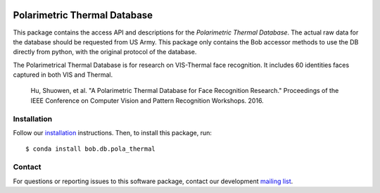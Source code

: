 .. vim: set fileencoding=utf-8 :
.. Tiago de Freitas Pereira <tiago.pereira@idiap.ch>
.. Thu Apr 16 16:39:01 CEST 2015



.. image:: https://img.shields.io/badge/docs-available-orange.svg
   :target: https://www.idiap.ch/software/bob/docs/bob/bob.db.pola_thermal/master/index.html
.. image:: https://gitlab.idiap.ch/bob/bob.db.pola_thermal/badges/master/pipeline.svg
   :target: https://gitlab.idiap.ch/bob/bob.db.pola_thermal/commits/master
.. image:: https://gitlab.idiap.ch/bob/bob.db.pola_thermal/badges/master/coverage.svg
   :target: https://gitlab.idiap.ch/bob/bob.db.pola_thermal/commits/master
.. image:: https://img.shields.io/badge/gitlab-project-0000c0.svg
   :target: https://gitlab.idiap.ch/bob/bob.db.pola_thermal


=============================
Polarimetric Thermal Database
=============================

This package contains the access API and descriptions for the `Polarimetric Thermal Database`.
The actual raw data for the database should be requested from US Army.
This package only contains the Bob accessor methods to use the DB directly from python, with the original protocol of the database.

The Polarimetrical Thermal Database is for research on VIS-Thermal face recognition.
It includes 60 identities faces captured in both VIS and Thermal.

  Hu, Shuowen, et al. "A Polarimetric Thermal Database for Face Recognition Research." Proceedings of the IEEE Conference on Computer Vision and Pattern Recognition Workshops. 2016.

Installation
------------

Follow our `installation`_ instructions. Then, to install this package, run::
   
   $ conda install bob.db.pola_thermal


Contact
-------

For questions or reporting issues to this software package, contact our
development `mailing list`_.


.. Place your references here:
.. _bob: https://www.idiap.ch/software/bob
.. _installation: https://gitlab.idiap.ch/bob/bob/wikis/Installation
.. _mailing list: https://groups.google.com/forum/?fromgroups#!forum/bob-devel

